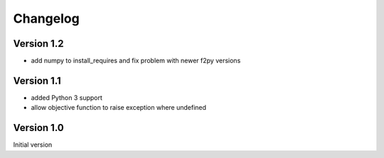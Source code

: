 Changelog
=========

Version 1.2
-----------
- add numpy to install_requires and fix problem with newer f2py versions

Version 1.1
-----------
- added Python 3 support
- allow objective function to raise exception where undefined

Version 1.0
-----------
Initial version
